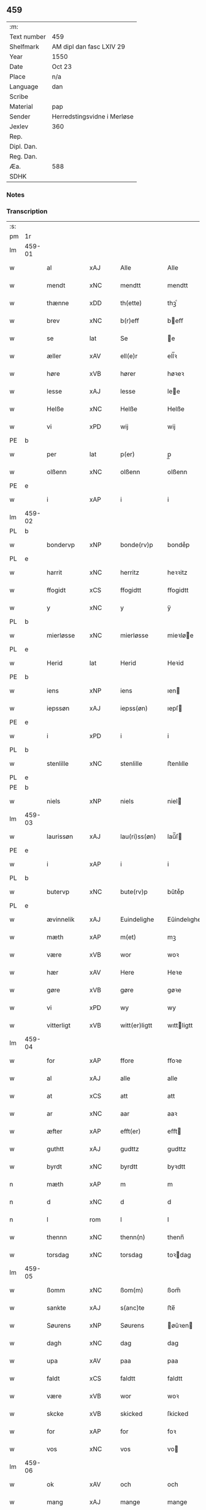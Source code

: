 ** 459
| :m:         |                             |
| Text number | 459                         |
| Shelfmark   | AM dipl dan fasc LXIV 29    |
| Year        | 1550                        |
| Date        | Oct 23                      |
| Place       | n/a                         |
| Language    | dan                         |
| Scribe      |                             |
| Material    | pap                         |
| Sender      | Herredstingsvidne i Merløse |
| Jexlev      | 360                         |
| Rep.        |                             |
| Dipl. Dan.  |                             |
| Reg. Dan.   |                             |
| Æa.         | 588                         |
| SDHK        |                             |

*** Notes


*** Transcription
| :s: |        |               |                |   |   |                  |             |   |   |   |   |     |   |   |    |               |
| pm  | 1r     |               |                |   |   |                  |             |   |   |   |   |     |   |   |    |               |
| lm  | 459-01 |               |                |   |   |                  |             |   |   |   |   |     |   |   |    |               |
| w   |        | al            | xAJ            |   |   | Alle             | Alle        |   |   |   |   | dan |   |   |    |        459-01 |
| w   |        | mendt         | xNC            |   |   | mendtt           | mendtt      |   |   |   |   | dan |   |   |    |        459-01 |
| w   |        | thænne        | xDD            |   |   | th(ette)         | thꝫͤ         |   |   |   |   | dan |   |   |    |        459-01 |
| w   |        | brev          | xNC            |   |   | b(r)eff          | beﬀ        |   |   |   |   | dan |   |   |    |        459-01 |
| w   |        | se            | lat            |   |   | Se               | e          |   |   |   |   | dan |   |   |    |        459-01 |
| w   |        | æller         | xAV            |   |   | ell(e)r          | ell̅ꝛ        |   |   |   |   | dan |   |   |    |        459-01 |
| w   |        | høre          | xVB            |   |   | hører            | høꝛeꝛ       |   |   |   |   | dan |   |   |    |        459-01 |
| w   |        | lesse         | xAJ            |   |   | lesse            | lee        |   |   |   |   | dan |   |   |    |        459-01 |
| w   |        | Helße         | xNC            |   |   | Helße            | Helße       |   |   |   |   | dan |   |   |    |        459-01 |
| w   |        | vi            | xPD            |   |   | wij              | wij         |   |   |   |   | dan |   |   |    |        459-01 |
| PE  | b      |               |                |   |   |                  |             |   |   |   |   |     |   |   |    |               |
| w   |        | per           | lat            |   |   | p(er)            | p̲           |   |   |   |   | dan |   |   |    |        459-01 |
| w   |        | olßenn        | xNC            |   |   | olßenn           | olßenn      |   |   |   |   | dan |   |   |    |        459-01 |
| PE  | e      |               |                |   |   |                  |             |   |   |   |   |     |   |   |    |               |
| w   |        | i             | xAP            |   |   | i                | i           |   |   |   |   | dan |   |   |    |        459-01 |
| lm  | 459-02 |               |                |   |   |                  |             |   |   |   |   |     |   |   |    |               |
| PL  | b      |               |                |   |   |                  |             |   |   |   |   |     |   |   |    |               |
| w   |        | bondervp      | xNP            |   |   | bonde(rv)p       | bondeͮp      |   |   |   |   | dan |   |   |    |        459-02 |
| PL  | e      |               |                |   |   |                  |             |   |   |   |   |     |   |   |    |               |
| w   |        | harrit        | xNC            |   |   | herritz          | heꝛꝛitz     |   |   |   |   | dan |   |   |    |        459-02 |
| w   |        | ffogidt       | xCS            |   |   | ffogidtt         | ﬀogidtt     |   |   |   |   | dan |   |   |    |        459-02 |
| w   |        | y             | xNC            |   |   | y                | ÿ           |   |   |   |   | dan |   |   |    |        459-02 |
| PL  | b      |               |                |   |   |                  |             |   |   |   |   |     |   |   |    |               |
| w   |        | mierløsse     | xNC            |   |   | mierløsse        | mieꝛløe    |   |   |   |   | dan |   |   |    |        459-02 |
| PL  | e      |               |                |   |   |                  |             |   |   |   |   |     |   |   |    |               |
| w   |        | Herid         | lat            |   |   | Herid            | Heꝛid       |   |   |   |   | dan |   |   |    |        459-02 |
| PE  | b      |               |                |   |   |                  |             |   |   |   |   |     |   |   |    |               |
| w   |        | iens          | xNP            |   |   | iens             | ıen        |   |   |   |   | dan |   |   |    |        459-02 |
| w   |        | iepssøn       | xAJ            |   |   | iepss(øn)        | ıepſ       |   |   |   |   | dan |   |   |    |        459-02 |
| PE  | e      |               |                |   |   |                  |             |   |   |   |   |     |   |   |    |               |
| w   |        | i             | xPD            |   |   | i                | i           |   |   |   |   | dan |   |   |    |        459-02 |
| PL  | b      |               |                |   |   |                  |             |   |   |   |   |     |   |   |    |               |
| w   |        | stenlille     | xNC            |   |   | stenlille        | ﬅenlılle    |   |   |   |   | dan |   |   |    |        459-02 |
| PL  | e      |               |                |   |   |                  |             |   |   |   |   |     |   |   |    |               |
| PE  | b      |               |                |   |   |                  |             |   |   |   |   |     |   |   |    |               |
| w   |        | niels         | xNP            |   |   | niels            | niel       |   |   |   |   | dan |   |   |    |        459-02 |
| lm  | 459-03 |               |                |   |   |                  |             |   |   |   |   |     |   |   |    |               |
| w   |        | laurissøn     | xAJ            |   |   | lau(ri)ss(øn)    | laŭ̅ſ       |   |   |   |   | dan |   |   |    |        459-03 |
| PE  | e      |               |                |   |   |                  |             |   |   |   |   |     |   |   |    |               |
| w   |        | i             | xAP            |   |   | i                | i           |   |   |   |   | dan |   |   |    |        459-03 |
| PL  | b      |               |                |   |   |                  |             |   |   |   |   |     |   |   |    |               |
| w   |        | butervp       | xNC            |   |   | bute(rv)p        | bŭteͮp       |   |   |   |   | dan |   |   |    |        459-03 |
| PL  | e      |               |                |   |   |                  |             |   |   |   |   |     |   |   |    |               |
| w   |        | ævinnelik     | xAJ            |   |   | Euindelighe      | Eŭindelıghe |   |   |   |   | dan |   |   |    |        459-03 |
| w   |        | mæth          | xAP            |   |   | m(et)            | mꝫ          |   |   |   |   | dan |   |   |    |        459-03 |
| w   |        | være          | xVB            |   |   | wor              | woꝛ         |   |   |   |   | dan |   |   |    |        459-03 |
| w   |        | hær           | xAV            |   |   | Here             | Heꝛe        |   |   |   |   | dan |   |   |    |        459-03 |
| w   |        | gøre          | xVB            |   |   | gøre             | gøꝛe        |   |   |   |   | dan |   |   |    |        459-03 |
| w   |        | vi            | xPD            |   |   | wy               | wy          |   |   |   |   | dan |   |   |    |        459-03 |
| w   |        | vitterligt    | xVB            |   |   | witt(er)ligtt    | wıttligtt  |   |   |   |   | dan |   |   |    |        459-03 |
| lm  | 459-04 |               |                |   |   |                  |             |   |   |   |   |     |   |   |    |               |
| w   |        | for           | xAP            |   |   | ffore            | ﬀoꝛe        |   |   |   |   | dan |   |   |    |        459-04 |
| w   |        | al            | xAJ            |   |   | alle             | alle        |   |   |   |   | dan |   |   |    |        459-04 |
| w   |        | at            | xCS            |   |   | att              | att         |   |   |   |   | dan |   |   |    |        459-04 |
| w   |        | ar            | xNC            |   |   | aar              | aaꝛ         |   |   |   |   | dan |   |   |    |        459-04 |
| w   |        | æfter         | xAP            |   |   | efft(er)         | eﬀt        |   |   |   |   | dan |   |   |    |        459-04 |
| w   |        | guthtt        | xAJ            |   |   | gudttz           | gudttz      |   |   |   |   | dan |   |   |    |        459-04 |
| w   |        | byrdt         | xNC            |   |   | byrdtt           | byꝛdtt      |   |   |   |   | dan |   |   |    |        459-04 |
| n   |        | mæth          | xAP            |   |   | m                | m           |   |   |   |   | dan |   |   |    |        459-04 |
| n   |        | d             | xNC            |   |   | d                | d           |   |   |   |   | dan |   |   |    |        459-04 |
| n   |        | l             | rom            |   |   | l                | l           |   |   |   |   | dan |   |   |    |        459-04 |
| w   |        | thennn        | xNC            |   |   | thenn(n)         | thenn̅       |   |   |   |   | dan |   |   |    |        459-04 |
| w   |        | torsdag       | xNC            |   |   | torsdag          | toꝛdag     |   |   |   |   | dan |   |   |    |        459-04 |
| lm  | 459-05 |               |                |   |   |                  |             |   |   |   |   |     |   |   |    |               |
| w   |        | ßomm          | xNC            |   |   | ßom(m)           | ßom̅         |   |   |   |   | dan |   |   |    |        459-05 |
| w   |        | sankte        | xAJ            |   |   | s(anc)te         | ﬅe̅          |   |   |   |   | dan |   |   |    |        459-05 |
| w   |        | Søurens       | xNP            |   |   | Søurens          | øŭꝛen     |   |   |   |   | dan |   |   |    |        459-05 |
| w   |        | dagh          | xNC            |   |   | dag              | dag         |   |   |   |   | dan |   |   |    |        459-05 |
| w   |        | upa           | xAV            |   |   | paa              | paa         |   |   |   |   | dan |   |   |    |        459-05 |
| w   |        | faldt         | xCS            |   |   | faldtt           | faldtt      |   |   |   |   | dan |   |   |    |        459-05 |
| w   |        | være          | xVB            |   |   | wor              | woꝛ         |   |   |   |   | dan |   |   |    |        459-05 |
| w   |        | skcke         | xVB            |   |   | skicked          | ſkicked     |   |   |   |   | dan |   |   |    |        459-05 |
| w   |        | for           | xAP            |   |   | for              | foꝛ         |   |   |   |   | dan |   |   | =  |        459-05 |
| w   |        | vos           | xNC            |   |   | vos              | vo         |   |   |   |   | dan |   |   | == |        459-05 |
| lm  | 459-06 |               |                |   |   |                  |             |   |   |   |   |     |   |   |    |               |
| w   |        | ok            | xAV            |   |   | och              | och         |   |   |   |   | dan |   |   |    |        459-06 |
| w   |        | mang          | xAJ            |   |   | mange            | mange       |   |   |   |   | dan |   |   |    |        459-06 |
| w   |        | dannemendt    | xCS            |   |   | da(n)ne mendtt   | da̅ne mendtt |   |   |   |   | dan |   |   |    |        459-06 |
| w   |        | flere         | xAJ            |   |   | fler(e)          | fleꝛ       |   |   |   |   | dan |   |   |    |        459-06 |
| w   |        | upa           | xAV            |   |   | paa              | paa         |   |   |   |   | dan |   |   |    |        459-06 |
| w   |        | fornævnd      | xAJ            |   |   | for(nefnde)      | foꝛᷠͤ         |   |   |   |   | dan |   |   |    |        459-06 |
| w   |        | thing         | xNC            |   |   | tingh            | tingh       |   |   |   |   | dan |   |   |    |        459-06 |
| w   |        | beskennn      | xNC            |   |   | beskenn(n)       | beſkenn̅     |   |   |   |   | dan |   |   |    |        459-06 |
| lm  | 459-07 |               |                |   |   |                  |             |   |   |   |   |     |   |   |    |               |
| w   |        | Suendt        | xCS            |   |   | Suendtt          | ŭendtt     |   |   |   |   | dan |   |   |    |        459-07 |
| PE  | b      |               |                |   |   |                  |             |   |   |   |   |     |   |   |    |               |
| w   |        | iørennn       | xAJ            |   |   | iørenn(n)        | iøꝛenn̅      |   |   |   |   | dan |   |   |    |        459-07 |
| w   |        | Schriffuere   | xNC            |   |   | Schriffuer(e)    | chꝛiﬀŭeꝛ̅   |   |   |   |   | dan |   |   |    |        459-07 |
| PE  | e      |               |                |   |   |                  |             |   |   |   |   |     |   |   |    |               |
| w   |        | indennn       | xNC            |   |   | indenn(n)        | indenn̅      |   |   |   |   | dan |   |   |    |        459-07 |
| w   |        | thinge        | xVB            |   |   | tinghe           | tinghe      |   |   |   |   | dan |   |   |    |        459-07 |
| w   |        | mæth          | xAP            |   |   | m(et)            | mꝫ          |   |   |   |   | dan |   |   |    |        459-07 |
| w   |        | ffuld         | xNC            |   |   | ffuld            | ﬀŭld        |   |   |   |   | dan |   |   |    |        459-07 |
| w   |        | makt          | xNC            |   |   | mackt            | mackt       |   |   |   |   | dan |   |   |    |        459-07 |
| lm  | 459-08 |               |                |   |   |                  |             |   |   |   |   |     |   |   |    |               |
| w   |        | upa           | xAV            |   |   | paa              | paa         |   |   |   |   | dan |   |   |    |        459-08 |
| w   |        | sinn          | xPD            |   |   | sin(n)           | ſin̅         |   |   |   |   | dan |   |   |    |        459-08 |
| w   |        | hosbondis     | lat            |   |   | hosbond(is)      | hoſbon     |   |   |   |   | dan |   |   |    |        459-08 |
| w   |        | vægh          | xNC            |   |   | wegne            | wegne       |   |   |   |   | dan |   |   |    |        459-08 |
| p   |        | /             | XX             |   |   | /                | /           |   |   |   |   | dan |   |   |    |        459-08 |
| w   |        | ok            | xAV            |   |   | och              | och         |   |   |   |   | dan |   |   |    |        459-08 |
| w   |        | besk          | xAJ            |   |   | ⸠besk⸡           | ⸠beſk⸡      |   |   |   |   | dan |   |   |    |        459-08 |
| w   |        | bithje        | xVB            |   |   | bed(is)          | be         |   |   |   |   | dan |   |   |    |        459-08 |
| w   |        | ok            | xAV            |   |   | och              | och         |   |   |   |   | dan |   |   |    |        459-08 |
| w   |        | ffik          | xNC            |   |   | ffick            | ﬀick        |   |   |   |   | dan |   |   |    |        459-08 |
| w   |        | en            | xAT            |   |   | Ett              | Ett         |   |   |   |   | dan |   |   |    |        459-08 |
| w   |        | vijlligt      | xCS            |   |   | vijll¦igtt       | vijll¦igtt  |   |   |   |   | dan |   |   |    | 459-08—459-09 |
| w   |        | tingis        | xAJ            |   |   | ting(is)         | tingꝭ       |   |   |   |   | dan |   |   |    |        459-09 |
| w   |        | vitne         | xNC            |   |   | widne            | widne       |   |   |   |   | dan |   |   |    |        459-09 |
| w   |        | af            | xAP            |   |   | aff              | aﬀ          |   |   |   |   | dan |   |   |    |        459-09 |
| n   |        | xij           | rom            |   |   | xij              | xij         |   |   |   |   | dan |   |   |    |        459-09 |
| w   |        | louffaste     | xNC            |   |   | louffaste        | loŭﬀaﬅe     |   |   |   |   | dan |   |   |    |        459-09 |
| w   |        | dannemendt    | xNC            |   |   | da(n)ne mendtt   | da̅ne mendtt |   |   |   |   | dan |   |   |    |        459-09 |
| w   |        | upa           | xAP            |   |   | paa              | paa         |   |   |   |   | dan |   |   |    |        459-09 |
| w   |        | de            | lat            |   |   | de               | de          |   |   |   |   | dan |   |   |    |        459-09 |
| lm  | 459-10 |               |                |   |   |                  |             |   |   |   |   |     |   |   |    |               |
| w   |        | ordt          | xNC            |   |   | ordtt            | oꝛdtt       |   |   |   |   | dan |   |   |    |        459-10 |
| PE  | b      |               |                |   |   |                  |             |   |   |   |   |     |   |   |    |               |
| w   |        | iep           | xNP            |   |   | iep              | ıep         |   |   |   |   | dan |   |   |    |        459-10 |
| w   |        | iørenssøn     | xAJ            |   |   | iørenss(øn)      | ıøꝛenſ     |   |   |   |   | dan |   |   |    |        459-10 |
| PE  | e      |               |                |   |   |                  |             |   |   |   |   |     |   |   |    |               |
| w   |        | i             | xPD            |   |   | i                | i           |   |   |   |   | dan |   |   |    |        459-10 |
| PL  | b      |               |                |   |   |                  |             |   |   |   |   |     |   |   |    |               |
| w   |        | mølleboervp   | xNC            |   |   | mølleboe(rv)p    | mølleboeͮp   |   |   |   |   | dan |   |   |    |        459-10 |
| PL  | e      |               |                |   |   |                  |             |   |   |   |   |     |   |   |    |               |
| w   |        | sta           | xVB            |   |   | stod             | ſtod        |   |   |   |   | dan |   |   |    |        459-10 |
| w   |        | upa           | xAV            |   |   | paa              | paa         |   |   |   |   | dan |   |   |    |        459-10 |
| PL  | b      |               |                |   |   |                  |             |   |   |   |   |     |   |   |    |               |
| w   |        | mierløsse     | xNC            |   |   | mierløsse        | mieꝛløe    |   |   |   |   | dan |   |   |    |        459-10 |
| PL  | e      |               |                |   |   |                  |             |   |   |   |   |     |   |   |    |               |
| w   |        | herithtt      | xNC            |   |   | heridttz         | heꝛidttz    |   |   |   |   | dan |   |   |    |        459-10 |
| lm  | 459-11 |               |                |   |   |                  |             |   |   |   |   |     |   |   |    |               |
| w   |        | thing         | xNC            |   |   | tingh            | tingh       |   |   |   |   | dan |   |   |    |        459-11 |
| w   |        | ok            | xAV            |   |   | och              | och         |   |   |   |   | dan |   |   |    |        459-11 |
| w   |        | besta         | xVB            |   |   | bestod           | beﬅod       |   |   |   |   | dan |   |   |    |        459-11 |
| w   |        | for           | xAP            |   |   | for              | foꝛ         |   |   |   |   | dan |   |   |    |        459-11 |
| w   |        | i             | xAP            |   |   | i                | i           |   |   |   |   | dan |   |   |    |        459-11 |
| w   |        | domere        | xNC            |   |   | domer            | domeꝛ       |   |   |   |   | dan |   |   |    |        459-11 |
| w   |        | ok            | xAV            |   |   | och              | och         |   |   |   |   | dan |   |   |    |        459-11 |
| w   |        | dannemendt    | xNC            |   |   | da(n)ne mendtt   | da̅ne mendtt |   |   |   |   | dan |   |   |    |        459-11 |
| w   |        | at            | xIM            |   |   | att              | att         |   |   |   |   | dan |   |   |    |        459-11 |
| w   |        | hand          | xNC            |   |   | hand             | hand        |   |   |   |   | dan |   |   |    |        459-11 |
| lm  | 459-12 |               |                |   |   |                  |             |   |   |   |   |     |   |   |    |               |
| w   |        | kænne         | xVB            |   |   | kend(is)         | ken        |   |   |   |   | dan |   |   |    |        459-12 |
| w   |        | sik           | xPD            |   |   | sigh             | ſigh        |   |   |   |   | dan |   |   |    |        459-12 |
| w   |        | ingennn       | xNC            |   |   | ingenn(n)        | ingenn̅      |   |   |   |   | dan |   |   |    |        459-12 |
| w   |        | late          | xVB            |   |   | laad             | laad        |   |   |   |   | dan |   |   |    |        459-12 |
| w   |        | at            | xCS            |   |   | att              | att         |   |   |   |   | dan |   |   |    |        459-12 |
| w   |        | have          | xVB            |   |   | Haffue           | Haﬀŭe       |   |   |   |   | dan |   |   |    |        459-12 |
| w   |        | i             | xPD            |   |   | i                | i           |   |   |   |   | dan |   |   |    |        459-12 |
| w   |        | denn          | xNC            |   |   | denn             | denn        |   |   |   |   | dan |   |   |    |        459-12 |
| w   |        | grund         | xNC            |   |   | grund            | gꝛŭnd       |   |   |   |   | dan |   |   |    |        459-12 |
| w   |        | sum           | xPD            |   |   | som(m)           | ſom̅         |   |   |   |   | dan |   |   |    |        459-12 |
| lm  | 459-13 |               |                |   |   |                  |             |   |   |   |   |     |   |   |    |               |
| PE  |        |               |                |   |   |                  |             |   |   |   |   |     |   |   |    |               |
| w   |        | moens         | xNP            |   |   | moens            | moen       |   |   |   |   | dan |   |   |    |        459-13 |
| w   |        | anderssøn     | xAJ            |   |   | anderss(øn)      | andeꝛſ     |   |   |   |   | dan |   |   |    |        459-13 |
| PE  | e      |               |                |   |   |                  |             |   |   |   |   |     |   |   |    |               |
| w   |        | i             | xAP            |   |   | i                | i           |   |   |   |   | dan |   |   |    |        459-13 |
| PL  | b      |               |                |   |   |                  |             |   |   |   |   |     |   |   |    |               |
| w   |        | tastrvp       | xAJ            |   |   | taast(rv)p       | taaﬅͮp       |   |   |   |   | dan |   |   |    |        459-13 |
| PL  | e      |               |                |   |   |                  |             |   |   |   |   |     |   |   |    |               |
| w   |        | ok            | xAV            |   |   | och              | och         |   |   |   |   | dan |   |   |    |        459-13 |
| w   |        | fornævnd      | xAJ            |   |   | for(nefnde)      | foꝛᷠͤ         |   |   |   |   | dan |   |   |    |        459-13 |
| PE  | b      |               |                |   |   |                  |             |   |   |   |   |     |   |   |    |               |
| w   |        | iep           | xNP            |   |   | iep              | ıep         |   |   |   |   | dan |   |   |    |        459-13 |
| w   |        | iørensøn      | xAJ            |   |   | iørens(øn)       | iøꝛen      |   |   |   |   | dan |   |   |    |        459-13 |
| PE  | e      |               |                |   |   |                  |             |   |   |   |   |     |   |   |    |               |
| w   |        | i             | xPD            |   |   | i                | i           |   |   |   |   | dan |   |   |    |        459-13 |
| w   |        | trætte        | xVB            |   |   | trætte           | tꝛætte      |   |   |   |   | dan |   |   |    |        459-13 |
| w   |        | have          | xVB            |   |   | Haffue           | Haﬀŭe       |   |   |   |   | dan |   |   |    |        459-13 |
| lm  | 459-14 |               |                |   |   |                  |             |   |   |   |   |     |   |   |    |               |
| w   |        | daa           | xNP            |   |   | daa              | daa         |   |   |   |   | dan |   |   |    |        459-14 |
| w   |        | til           | xAP            |   |   | till             | till        |   |   |   |   | dan |   |   |    |        459-14 |
| w   |        | meltis        | xAJ            |   |   | melt(is)         | meltꝭ       |   |   |   |   | dan |   |   |    |        459-14 |
| w   |        | beskennn      | xNC            |   |   | beskenn(n)       | beſkenn̅     |   |   |   |   | dan |   |   |    |        459-14 |
| w   |        | mandt         | xNC            |   |   | mandtt           | mandtt      |   |   |   |   | dan |   |   |    |        459-14 |
| PE  | b      |               |                |   |   |                  |             |   |   |   |   |     |   |   |    |               |
| w   |        | per           | lat            |   |   | p(er)            | p̲           |   |   |   |   | dan |   |   |    |        459-14 |
| w   |        | Erickssøn     | xAJ            |   |   | Erickss(øn)      | Eꝛickſ     |   |   |   |   | dan |   |   |    |        459-14 |
| PE  | e      |               |                |   |   |                  |             |   |   |   |   |     |   |   |    |               |
| w   |        | i             | xAP            |   |   | i                | i           |   |   |   |   | dan |   |   |    |        459-14 |
| PL  | b      |               |                |   |   |                  |             |   |   |   |   |     |   |   |    |               |
| w   |        | vandløsse     | xVB            |   |   | wandløsse        | wandløe    |   |   |   |   | dan |   |   |    |        459-14 |
| PL  | e      |               |                |   |   |                  |             |   |   |   |   |     |   |   |    |               |
| lm  | 459-15 |               |                |   |   |                  |             |   |   |   |   |     |   |   |    |               |
| w   |        | thil          | xAP            |   |   | thill            | thill       |   |   |   |   | dan |   |   |    |        459-15 |
| w   |        | sik           | xPD            |   |   | sig              | ſig         |   |   |   |   | dan |   |   |    |        459-15 |
| w   |        | at            | xCS            |   |   | att              | att         |   |   |   |   | dan |   |   |    |        459-15 |
| w   |        | iake          | xVB            |   |   | iage             | ıage        |   |   |   |   | dan |   |   |    |        459-15 |
| n   |        | xj            | xAJ            |   |   | xj               | xj          |   |   |   |   | dan |   |   |    |        459-15 |
| w   |        | dannemendt    | xNC            |   |   | da(n)ne mendtt   | da̅ne mendtt |   |   |   |   | dan |   |   |    |        459-15 |
| w   |        | ut            | xAV            |   |   | vd               | vd          |   |   |   |   | dan |   |   |    |        459-15 |
| w   |        | at            | xCS            |   |   | att              | att         |   |   |   |   | dan |   |   |    |        459-15 |
| w   |        | gange         | xVB            |   |   | gaa              | gaa         |   |   |   |   | dan |   |   |    |        459-15 |
| w   |        | ok            | xAV            |   |   | och              | och         |   |   |   |   | dan |   |   |    |        459-15 |
| w   |        | vidne         | xVB            |   |   | widne            | wıdne       |   |   |   |   | dan |   |   |    |        459-15 |
| lm  | 459-16 |               |                |   |   |                  |             |   |   |   |   |     |   |   |    |               |
| w   |        | thær          | xAV            |   |   | th(er)           | th         |   |   |   |   | dan |   |   |    |        459-16 |
| w   |        | ennn          | xNC            |   |   | enn(n)           | enn̅         |   |   |   |   | dan |   |   |    |        459-16 |
| w   |        | sum           | xPD            |   |   | som(m)           | ſom̅         |   |   |   |   | dan |   |   |    |        459-16 |
| w   |        | være          | xVB            |   |   | wor              | woꝛ         |   |   |   |   | dan |   |   |    |        459-16 |
| PE  | b      |               |                |   |   |                  |             |   |   |   |   |     |   |   |    |               |
| w   |        | per           | lat            |   |   | p(er)            | p̲           |   |   |   |   | dan |   |   |    |        459-16 |
| w   |        | matt          | xAV            |   |   | mattz            | mattz       |   |   |   |   | dan |   |   |    |        459-16 |
| PE  | e      |               |                |   |   |                  |             |   |   |   |   |     |   |   |    |               |
| w   |        | i             | xPD            |   |   | i                | i           |   |   |   |   | dan |   |   |    |        459-16 |
| PL  | b      |               |                |   |   |                  |             |   |   |   |   |     |   |   |    |               |
| w   |        | vggløsse      | xNC            |   |   | vggløsse         | vggløe     |   |   |   |   | dan |   |   |    |        459-16 |
| PL  | e      |               |                |   |   |                  |             |   |   |   |   |     |   |   |    |               |
| PE  | b      |               |                |   |   |                  |             |   |   |   |   |     |   |   |    |               |
| w   |        | oluff         | xNP            |   |   | oluff            | olŭﬀ        |   |   |   |   | dan |   |   |    |        459-16 |
| w   |        | iensøn        | xNC            |   |   | iens(øn)         | ıen        |   |   |   |   | dan |   |   |    |        459-16 |
| Pe  | e      |               |                |   |   |                  |             |   |   |   |   |     |   |   |    |               |
| w   |        | vither        | xAP            |   |   | vid              | vıd         |   |   |   |   | dan |   |   |    |        459-16 |
| w   |        | beckennn      | xNC            |   |   | bec¦kenn(n)      | bec¦kenn̅    |   |   |   |   | dan |   |   |    | 459-16—459-17 |
| w   |        | ibidem        | xAV            |   |   | ibid(em)         | ıbı        |   |   |   |   | lat |   |   |    |        459-17 |
| PE  | b      |               |                |   |   |                  |             |   |   |   |   |     |   |   |    |               |
| w   |        | Hans          | xNP            |   |   | Hans             | Han        |   |   |   |   | dan |   |   |    |        459-17 |
| w   |        | deyssøn       | xNP            |   |   | deyss(øn)        | deyſ       |   |   |   |   | dan |   |   |    |        459-17 |
| PE  | e      |               |                |   |   |                  |             |   |   |   |   |     |   |   |    |               |
| w   |        | ibidem        | xAV            |   |   | ibid(em)         | ibi        |   |   |   |   | lat |   |   |    |        459-17 |
| PE  | b      |               |                |   |   |                  |             |   |   |   |   |     |   |   |    |               |
| w   |        | lasse         | xNP            |   |   | lasse            | lae        |   |   |   |   | dan |   |   |    |        459-17 |
| w   |        | nielssøn      | xNP            |   |   | nielss(øn)       | nielſ      |   |   |   |   | dan |   |   |    |        459-17 |
| PE  | e      |               |                |   |   |                  |             |   |   |   |   |     |   |   |    |               |
| w   |        | ibidem        | xAV            |   |   | ibid(em)         | ibi        |   |   |   |   | lat |   |   |    |        459-17 |
| PE  | b      |               |                |   |   |                  |             |   |   |   |   |     |   |   |    |               |
| w   |        | oluff         | xNP            |   |   | oluff            | olŭﬀ        |   |   |   |   | dan |   |   |    |        459-17 |
| w   |        | skenck        | xNC            |   |   | skenck           | ſkenck      |   |   |   |   | dan |   |   |    |        459-17 |
| PE  | e      |               |                |   |   |                  |             |   |   |   |   |     |   |   |    |               |
| lm  | 459-18 |               |                |   |   |                  |             |   |   |   |   |     |   |   |    |               |
| w   |        | i             | xAP            |   |   | i                | i           |   |   |   |   | dan |   |   |    |        459-18 |
| PL  | b      |               |                |   |   |                  |             |   |   |   |   |     |   |   |    |               |
| w   |        | stennn        | xPD            |   |   | stenn(n)         | ﬅenn̅        |   |   |   |   | dan |   |   |    |        459-18 |
| w   |        | magle         | xNP            |   |   | magle            | magle       |   |   |   |   | dan |   |   |    |        459-18 |
| PL  | e      |               |                |   |   |                  |             |   |   |   |   |     |   |   |    |               |
| PE  | b      |               |                |   |   |                  |             |   |   |   |   |     |   |   |    |               |
| w   |        | iens          | xNP            |   |   | iens             | ıen        |   |   |   |   | dan |   |   |    |        459-18 |
| w   |        | poelssøn      | xAJ            |   |   | poelss(øn)       | poelſ      |   |   |   |   | dan |   |   |    |        459-18 |
| PE  | e      |               |                |   |   |                  |             |   |   |   |   |     |   |   |    |               |
| w   |        | ebidem        | xNC            |   |   | !ebid(em)¡       | !ebi¡      |   |   |   |   | lat |   |   |    |        459-18 |
| PE  | b      |               |                |   |   |                  |             |   |   |   |   |     |   |   |    |               |
| w   |        | laurithtt     | xNC            |   |   | lauridttz        | laŭꝛıdttz   |   |   |   |   | dan |   |   |    |        459-18 |
| w   |        | nielssøn      | xNP            |   |   | nielss(øn)       | nielſ      |   |   |   |   | dan |   |   |    |        459-18 |
| PE  | e      |               |                |   |   |                  |             |   |   |   |   |     |   |   |    |               |
| w   |        | i             | xPD            |   |   | i                | i           |   |   |   |   | dan |   |   |    |        459-18 |
| PL  | b      |               |                |   |   |                  |             |   |   |   |   |     |   |   |    |               |
| w   |        | Elskilstrvp   | xNC            |   |   | Elskilst(rv)p    | Elſkilﬅͮp    |   |   |   |   | dan |   |   |    |        459-18 |
| PL  | e      |               |                |   |   |                  |             |   |   |   |   |     |   |   |    |               |
| lm  | 459-19 |               |                |   |   |                  |             |   |   |   |   |     |   |   |    |               |
| PE  | b      |               |                |   |   |                  |             |   |   |   |   |     |   |   |    |               |
| w   |        | Hans          | xNP            |   |   | Hans             | Han        |   |   |   |   | dan |   |   |    |        459-19 |
| w   |        | iepssøn       | xAJ            |   |   | iepss(øn)        | ıepſ       |   |   |   |   | dan |   |   |    |        459-19 |
| PE  | e      |               |                |   |   |                  |             |   |   |   |   |     |   |   |    |               |
| w   |        | i             | xPD            |   |   | i                | i           |   |   |   |   | dan |   |   |    |        459-19 |
| PL  | b      |               |                |   |   |                  |             |   |   |   |   |     |   |   |    |               |
| w   |        | nørrup        | xNC            |   |   | nørrup           | nøꝛꝛŭp      |   |   |   |   | dan |   |   |    |        459-19 |
| PL  | e      |               |                |   |   |                  |             |   |   |   |   |     |   |   |    |               |
| PE  | b      |               |                |   |   |                  |             |   |   |   |   |     |   |   |    |               |
| w   |        | iep           | xNP            |   |   | iep              | ıep         |   |   |   |   | dan |   |   |    |        459-19 |
| w   |        | lauridzennn   | xAJ            |   |   | lauridzenn(n)    | laŭꝛıdzenn̅  |   |   |   |   | dan |   |   |    |        459-19 |
| PE  | e      |               |                |   |   |                  |             |   |   |   |   |     |   |   |    |               |
| w   |        | i             | xAP            |   |   | i                | i           |   |   |   |   | dan |   |   |    |        459-19 |
| PL  | b      |               |                |   |   |                  |             |   |   |   |   |     |   |   |    |               |
| w   |        | tastrvp       | xNC            |   |   | taast(rv)p       | taaﬅͮp       |   |   |   |   | dan |   |   |    |        459-19 |
| PL  | e      |               |                |   |   |                  |             |   |   |   |   |     |   |   |    |               |
| PE  | b      |               |                |   |   |                  |             |   |   |   |   |     |   |   |    |               |
| w   |        | niels         | xNP            |   |   | niels            | niel       |   |   |   |   | dan |   |   |    |        459-19 |
| w   |        | ienssøn       | xNP            |   |   | ienss(øn)        | ienſ       |   |   |   |   | dan |   |   |    |        459-19 |
| PE  | e      |               |                |   |   |                  |             |   |   |   |   |     |   |   |    |               |
| lm  | 459-20 |               |                |   |   |                  |             |   |   |   |   |     |   |   |    |               |
| w   |        | ibidem        | xAV            |   |   | ibid(em)         | ibi        |   |   |   |   | lat |   |   |    |        459-20 |
| w   |        | thænne        | xDD            |   |   | thesse           | thee       |   |   |   |   | dan |   |   |    |        459-20 |
| w   |        | fornævnd      | xAJ            |   |   | for(nefnde)      | foꝛᷠͤ         |   |   |   |   | dan |   |   |    |        459-20 |
| n   |        | xij           | rom            |   |   | xij              | xij         |   |   |   |   | dan |   |   |    |        459-20 |
| w   |        | louffaste     | xNC            |   |   | louffaste        | loŭﬀaﬅe     |   |   |   |   | dan |   |   |    |        459-20 |
| w   |        | dannemendt    | xNC            |   |   | da(n)ne mendtt   | da̅ne mendtt |   |   |   |   | dan |   |   |    |        459-20 |
| w   |        | ut            | xAV            |   |   | wd               | wd          |   |   |   |   | dan |   |   |    |        459-20 |
| w   |        | ginge         | xNC            |   |   | ginge            | ginge       |   |   |   |   | dan |   |   |    |        459-20 |
| w   |        | y             | xNC            |   |   | y                | ÿ           |   |   |   |   | dan |   |   |    |        459-20 |
| w   |        | berat         | xAJ            |   |   | be¦raad          | be¦ꝛaad     |   |   |   |   | dan |   |   |    | 459-20—459-21 |
| w   |        | ok            | xAV            |   |   | och              | och         |   |   |   |   | dan |   |   |    |        459-21 |
| w   |        | vælberaathe   | xAJ            |   |   | welberaade       | welbeꝛaade  |   |   |   |   | dan |   |   |    |        459-21 |
| w   |        | igennn        | xAJ            |   |   | igenn(n)         | igenn̅       |   |   |   |   | dan |   |   |    |        459-21 |
| w   |        | kome          | xNC            |   |   | ko(m)me          | ko̅me        |   |   |   |   | dan |   |   |    |        459-21 |
| w   |        | ok            | xAV            |   |   | och              | och         |   |   |   |   | dan |   |   |    |        459-21 |
| w   |        | late          | xVB            |   |   | lade             | lade        |   |   |   |   | dan |   |   |    |        459-21 |
| w   |        | thæn          | xPD            |   |   | dem              | dem         |   |   |   |   | dan |   |   |    |        459-21 |
| w   |        | guth          | xNC            |   |   | gud              | gŭd         |   |   |   |   | dan |   |   |    |        459-21 |
| w   |        | til           | xAP            |   |   | till             | tıll        |   |   |   |   | dan |   |   |    |        459-21 |
| lm  | 459-22 |               |                |   |   |                  |             |   |   |   |   |     |   |   |    |               |
| w   |        | hjalpe        | xVB            |   |   | Hielpe           | Hielpe      |   |   |   |   | dan |   |   |    |        459-22 |
| w   |        | ok            | xAV            |   |   | och              | och         |   |   |   |   | dan |   |   |    |        459-22 |
| w   |        | huld¦hul      | xNC            |   |   | Huld             | Hŭld        |   |   |   |   | dan |   |   |    |        459-22 |
| w   |        | at            | xCS            |   |   | att              | att         |   |   |   |   | dan |   |   |    |        459-22 |
| w   |        | varthe        | xVB            |   |   | worde            | woꝛde       |   |   |   |   | dan |   |   |    |        459-22 |
| w   |        | hvær          | xPD            |   |   | Huer             | Hŭeꝛ        |   |   |   |   | dan |   |   |    |        459-22 |
| w   |        | mæth          | xAP            |   |   | m(et)            | mꝫ          |   |   |   |   | dan |   |   |    |        459-22 |
| w   |        | tve           | xNA            |   |   | to               | to          |   |   |   |   | dan |   |   |    |        459-22 |
| w   |        | opraackte     | xAJ            |   |   | opraackte        | opꝛaackte   |   |   |   |   | dan |   |   |    |        459-22 |
| w   |        | ffingre       | xNC            |   |   | ffingre          | ﬀingꝛe      |   |   |   |   | dan |   |   |    |        459-22 |
| lm  | 459-23 |               |                |   |   |                  |             |   |   |   |   |     |   |   |    |               |
| w   |        | at            | xCS            |   |   | att              | att         |   |   |   |   | dan |   |   |    |        459-23 |
| w   |        | thæn          | xAT            |   |   | the              | the         |   |   |   |   | dan |   |   |    |        459-23 |
| w   |        | hos           | xAP            |   |   | Hos              | Ho         |   |   |   |   | dan |   |   |    |        459-23 |
| w   |        | være          | xVB            |   |   | wore             | woꝛe        |   |   |   |   | dan |   |   |    |        459-23 |
| w   |        | samen¦same    | xAJ            |   |   | sa(m)me          | ſa̅me        |   |   |   |   | dan |   |   |    |        459-23 |
| w   |        | dagh          | xNC            |   |   | dagh             | dagh        |   |   |   |   | dan |   |   |    |        459-23 |
| w   |        | ok            | xAV            |   |   | och              | och         |   |   |   |   | dan |   |   |    |        459-23 |
| w   |        | saae          | xAJ            |   |   | saae             | ſaae        |   |   |   |   | dan |   |   |    |        459-23 |
| w   |        | ok            | xAV            |   |   | och              | och         |   |   |   |   | dan |   |   |    |        459-23 |
| w   |        | høre          | xVB            |   |   | hørde            | høꝛde       |   |   |   |   | dan |   |   |    |        459-23 |
| w   |        | upa           | xAV            |   |   | paa              | paa         |   |   |   |   | dan |   |   |    |        459-23 |
| w   |        | at            | xCS            |   |   | att              | att         |   |   |   |   | dan |   |   |    |        459-23 |
| w   |        | se            | xVB            |   |   | saa              | ſaa         |   |   |   |   | dan |   |   |    |        459-23 |
| lm  | 459-24 |               |                |   |   |                  |             |   |   |   |   |     |   |   |    |               |
| w   |        | i             | xPD            |   |   | i                | i           |   |   |   |   | dan |   |   |    |        459-24 |
| w   |        | sandhe        | xVB            |   |   | sandhed          | ſandhed     |   |   |   |   | dan |   |   |    |        459-24 |
| w   |        | gik           | xAJ            |   |   | gick             | gıck        |   |   |   |   | dan |   |   |    |        459-24 |
| w   |        | ok            | xAV            |   |   | och              | och         |   |   |   |   | dan |   |   |    |        459-24 |
| w   |        | ffoer         | xAJ            |   |   | ffoer            | ﬀoeꝛ        |   |   |   |   | dan |   |   |    |        459-24 |
| w   |        | upa           | xAV            |   |   | paa              | paa         |   |   |   |   | dan |   |   |    |        459-24 |
| PL  | b      |               |                |   |   |                  |             |   |   |   |   |     |   |   |    |               |
| w   |        | mierløsse     | xNC            |   |   | mierløsse        | mieꝛløe    |   |   |   |   | dan |   |   |    |        459-24 |
| PL  | e      |               |                |   |   |                  |             |   |   |   |   |     |   |   |    |               |
| w   |        | Herrithtt     | xNC            |   |   | Herridttz        | Heꝛꝛidttz   |   |   |   |   | dan |   |   |    |        459-24 |
| w   |        | thing         | xNC            |   |   | tingh            | tingh       |   |   |   |   | dan |   |   |    |        459-24 |
| w   |        | i             | xPD            |   |   | i                | i           |   |   |   |   | dan |   |   |    |        459-24 |
| w   |        | al            | xAJ            |   |   | alle             | alle        |   |   |   |   | dan |   |   |    |        459-24 |
| lm  | 459-25 |               |                |   |   |                  |             |   |   |   |   |     |   |   |    |               |
| w   |        | orth          | xNC            |   |   | ord              | oꝛd         |   |   |   |   | dan |   |   |    |        459-25 |
| w   |        | ok            | xAV            |   |   | och              | och         |   |   |   |   | dan |   |   |    |        459-25 |
| w   |        | punte         | xVB            |   |   | punte            | pŭnte       |   |   |   |   | dan |   |   |    |        459-25 |
| w   |        | sum           | xPD            |   |   | som(m)           | ſom̅         |   |   |   |   | dan |   |   |    |        459-25 |
| w   |        | fforscreffuit | xCS            |   |   | ffor(screffuitt) | ﬀoꝛͧͥͭͭ         |   |   |   |   | dan |   |   |    |        459-25 |
| w   |        | sta           | xVB            |   |   | staar            | ﬅaaꝛ        |   |   |   |   | dan |   |   |    |        459-25 |
| w   |        | thæt          | xCS            |   |   | th(et)           | thꝫ         |   |   |   |   | dan |   |   |    |        459-25 |
| w   |        | besta         | xVB            |   |   | bestaa           | beﬅaa       |   |   |   |   | dan |   |   |    |        459-25 |
| w   |        | ok            | xAV            |   |   | och              | och         |   |   |   |   | dan |   |   |    |        459-25 |
| w   |        | vi            | xPD            |   |   | wij              | wij         |   |   |   |   | dan |   |   |    |        459-25 |
| w   |        | mæth          | xAP            |   |   | m(et)            | mꝫ          |   |   |   |   | dan |   |   |    |        459-25 |
| w   |        | var           | xDP            |   |   | vore             | voꝛe        |   |   |   |   | dan |   |   |    |        459-25 |
| lm  | 459-26 |               |                |   |   |                  |             |   |   |   |   |     |   |   |    |               |
| w   |        | ingzegle      | xNC            |   |   | ingzegle         | ıngzegle    |   |   |   |   | dan |   |   |    |        459-26 |
| w   |        | næthen        | xAP            |   |   | nede(n)          | nede̅        |   |   |   |   | dan |   |   |    |        459-26 |
| w   |        | upa           | xAV            |   |   | paa              | paa         |   |   |   |   | dan |   |   |    |        459-26 |
| w   |        | thænne        | xDD            |   |   | th(ette)         | thꝫͤ         |   |   |   |   | dan |   |   |    |        459-26 |
| w   |        | varthe        | xVB            |   |   | wortt            | woꝛtt       |   |   |   |   | dan |   |   |    |        459-26 |
| w   |        | open          | xAJ            |   |   | obne             | obne        |   |   |   |   | dan |   |   |    |        459-26 |
| w   |        | brev          | xNC            |   |   | bref             | bꝛef        |   |   |   |   | dan |   |   |    |        459-26 |
| w   |        | datum         | xNC            |   |   | dat(um)          | datꝭ        |   |   |   |   | lat |   |   |    |        459-26 |
| w   |        | vt            | xCS            |   |   | vtt              | vtt         |   |   |   |   | lat |   |   |    |        459-26 |
| w   |        | ßvpra         | xVB            |   |   | ßvp(ra)          | ßvp        |   |   |   |   | lat |   |   |    |        459-26 |
| :e: |        |               |                |   |   |                  |             |   |   |   |   |     |   |   |    |               |


